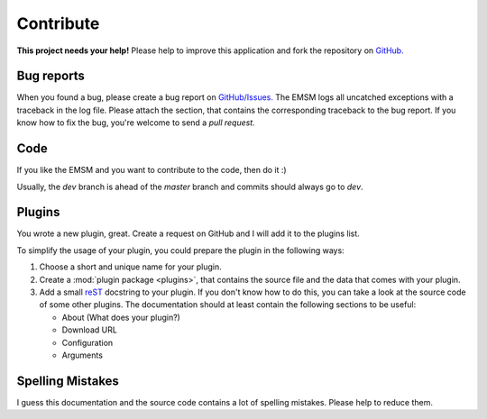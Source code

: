 .. _contribute:   
   
Contribute
==========

.. image:: /_static/logo/octocat_small.png
   :height: 40
   :align: right

**This project needs your help!**
Please help to improve this application and fork the repository on
`GitHub. <https://github.com/benediktschmitt/emsm>`_

Bug reports
-----------

When you found a bug, please create a bug report on 
`GitHub/Issues. <https://github.com/benediktschmitt/emsm/issues>`_
The EMSM logs all uncatched exceptions with a traceback in the log file.
Please attach the section, that contains the corresponding traceback to the bug 
report.
If you know how to fix the bug, you're welcome to send a *pull request.*

Code
----

If you like the EMSM and you want to contribute to the code, then do it :)

Usually, the *dev* branch is ahead of the *master* branch and commits should
always go to *dev*.

Plugins
-------

You wrote a new plugin, great. Create a request on GitHub and I will add it to
the plugins list.

To simplify the usage of your plugin, you could prepare the plugin in the
following ways:

#. Choose a short and unique name for your plugin.
#. Create a :mod:`plugin package <plugins>`, that contains the source file and
   the data that comes with your plugin.
#. Add a small `reST <http://sphinx-doc.org/>`_ docstring to your plugin.
   If you don't know how to do this, you can take a look at the source code 
   of some other plugins.
   The documentation should at least contain the following sections to be
   useful:
  
   * About (What does your plugin?)
   * Download URL
   * Configuration
   * Arguments

Spelling Mistakes
-----------------

I guess this documentation and the source code contains a lot of spelling
mistakes. Please help to reduce them.